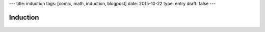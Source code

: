 ---
title: induction
tags: [comic, math, induction, blogpost]
date: 2015-10-22
type: entry
draft: false
---

Induction
=========

.. raw:: html

    <span title="&there4; Profit">

.. figure:: /static/comics/induction.png
    :align: center

.. raw:: html

    </span>
